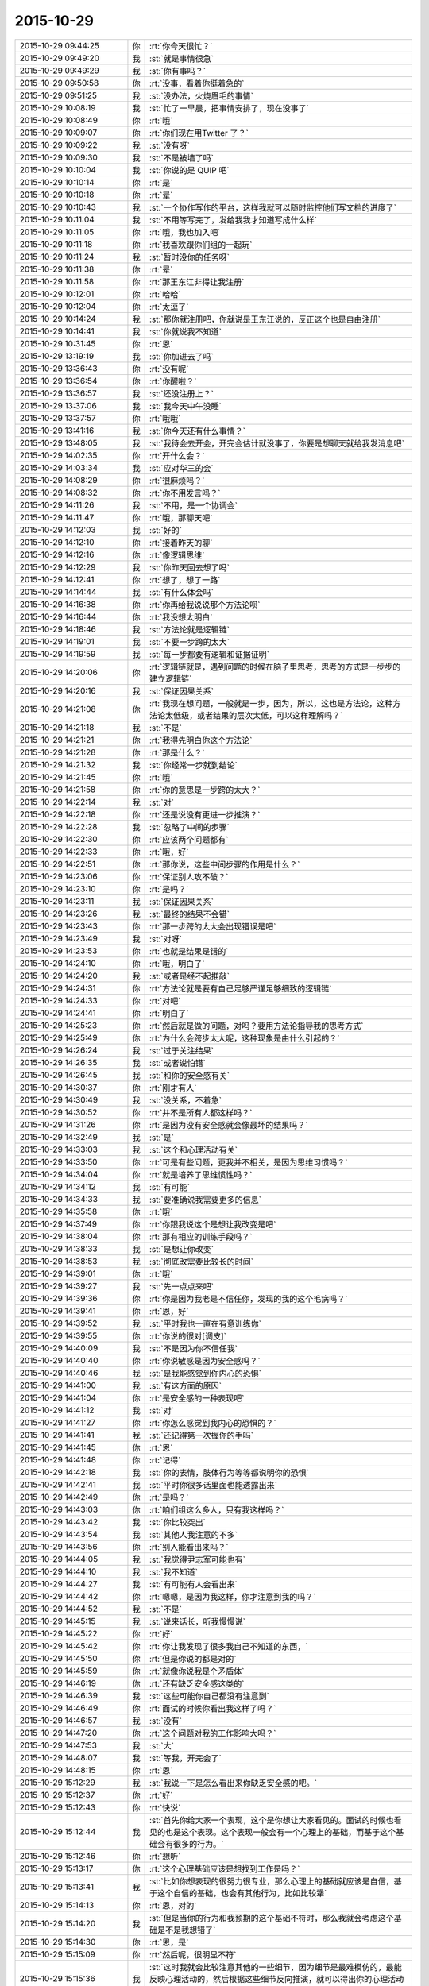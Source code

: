 2015-10-29
-------------

.. csv-table::
   :widths: 25, 1, 60

   2015-10-29 09:44:25,你,:rt:`你今天很忙？`
   2015-10-29 09:49:20,我,:st:`就是事情很急`
   2015-10-29 09:49:29,我,:st:`你有事吗？`
   2015-10-29 09:50:58,你,:rt:`没事，看着你挺着急的`
   2015-10-29 09:51:25,我,:st:`没办法，火烧眉毛的事情`
   2015-10-29 10:08:19,我,:st:`忙了一早晨，把事情安排了，现在没事了`
   2015-10-29 10:08:49,你,:rt:`哦`
   2015-10-29 10:09:07,你,:rt:`你们现在用Twitter 了？`
   2015-10-29 10:09:22,我,:st:`没有呀`
   2015-10-29 10:09:30,我,:st:`不是被墙了吗`
   2015-10-29 10:10:04,我,:st:`你说的是 QUIP 吧`
   2015-10-29 10:10:14,你,:rt:`是`
   2015-10-29 10:10:18,你,:rt:`晕`
   2015-10-29 10:10:43,我,:st:`一个协作写作的平台，这样我就可以随时监控他们写文档的进度了`
   2015-10-29 10:11:04,我,:st:`不用等写完了，发给我我才知道写成什么样`
   2015-10-29 10:11:05,你,:rt:`哦，我也加入吧`
   2015-10-29 10:11:18,你,:rt:`我喜欢跟你们组的一起玩`
   2015-10-29 10:11:24,我,:st:`暂时没你的任务呀`
   2015-10-29 10:11:38,你,:rt:`晕`
   2015-10-29 10:11:58,你,:rt:`那王东江非得让我注册`
   2015-10-29 10:12:01,你,:rt:`哈哈`
   2015-10-29 10:12:04,你,:rt:`太逗了`
   2015-10-29 10:14:24,我,:st:`那你就注册吧，你就说是王东江说的，反正这个也是自由注册`
   2015-10-29 10:14:41,我,:st:`你就说我不知道`
   2015-10-29 10:31:45,你,:rt:`恩`
   2015-10-29 13:19:19,我,:st:`你加进去了吗`
   2015-10-29 13:36:43,你,:rt:`没有呢`
   2015-10-29 13:36:54,你,:rt:`你醒啦？`
   2015-10-29 13:36:57,我,:st:`还没注册上？`
   2015-10-29 13:37:06,我,:st:`我今天中午没睡`
   2015-10-29 13:37:57,你,:rt:`哦哦`
   2015-10-29 13:41:16,我,:st:`你今天还有什么事情？`
   2015-10-29 13:48:05,我,:st:`我待会去开会，开完会估计就没事了，你要是想聊天就给我发消息吧`
   2015-10-29 14:02:35,你,:rt:`开什么会？`
   2015-10-29 14:03:34,我,:st:`应对华三的会`
   2015-10-29 14:08:29,你,:rt:`很麻烦吗？`
   2015-10-29 14:08:32,你,:rt:`你不用发言吗？`
   2015-10-29 14:11:26,我,:st:`不用，是一个协调会`
   2015-10-29 14:11:47,你,:rt:`哦，那聊天吧`
   2015-10-29 14:12:03,我,:st:`好的`
   2015-10-29 14:12:10,你,:rt:`接着昨天的聊`
   2015-10-29 14:12:16,你,:rt:`像逻辑思维`
   2015-10-29 14:12:29,我,:st:`你昨天回去想了吗`
   2015-10-29 14:12:41,你,:rt:`想了，想了一路`
   2015-10-29 14:14:44,我,:st:`有什么体会吗`
   2015-10-29 14:16:38,你,:rt:`你再给我说说那个方法论呗`
   2015-10-29 14:16:44,你,:rt:`我没想太明白`
   2015-10-29 14:18:46,我,:st:`方法论就是逻辑链`
   2015-10-29 14:19:01,我,:st:`不要一步跨的太大`
   2015-10-29 14:19:59,我,:st:`每一步都要有逻辑和证据证明`
   2015-10-29 14:20:06,你,:rt:`逻辑链就是，遇到问题的时候在脑子里思考，思考的方式是一步步的建立逻辑链`
   2015-10-29 14:20:16,我,:st:`保证因果关系`
   2015-10-29 14:21:08,你,:rt:`我现在想问题，一般就是一步，因为，所以，这也是方法论，这种方法论太低级，或者结果的层次太低，可以这样理解吗？`
   2015-10-29 14:21:18,我,:st:`不是`
   2015-10-29 14:21:21,你,:rt:`我得先明白你这个方法论`
   2015-10-29 14:21:28,你,:rt:`那是什么？`
   2015-10-29 14:21:32,我,:st:`你经常一步就到结论`
   2015-10-29 14:21:45,你,:rt:`哦`
   2015-10-29 14:21:58,你,:rt:`你的意思是一步跨的太大？`
   2015-10-29 14:22:14,我,:st:`对`
   2015-10-29 14:22:18,你,:rt:`还是说没有更进一步推演？`
   2015-10-29 14:22:28,我,:st:`忽略了中间的步骤`
   2015-10-29 14:22:30,你,:rt:`应该两个问题都有`
   2015-10-29 14:22:33,你,:rt:`哦，好`
   2015-10-29 14:22:51,你,:rt:`那你说，这些中间步骤的作用是什么？`
   2015-10-29 14:23:06,你,:rt:`保证别人攻不破？`
   2015-10-29 14:23:10,你,:rt:`是吗？`
   2015-10-29 14:23:11,我,:st:`保证因果关系`
   2015-10-29 14:23:26,我,:st:`最终的结果不会错`
   2015-10-29 14:23:43,你,:rt:`那一步跨的太大会出现错误是吧`
   2015-10-29 14:23:49,我,:st:`对呀`
   2015-10-29 14:23:53,你,:rt:`也就是结果是错的`
   2015-10-29 14:24:10,你,:rt:`哦，明白了`
   2015-10-29 14:24:20,我,:st:`或者是经不起推敲`
   2015-10-29 14:24:31,你,:rt:`方法论就是要有自己足够严谨足够细致的逻辑链`
   2015-10-29 14:24:33,你,:rt:`对吧`
   2015-10-29 14:24:41,你,:rt:`明白了`
   2015-10-29 14:25:23,你,:rt:`然后就是做的问题，对吗？要用方法论指导我的思考方式`
   2015-10-29 14:25:49,你,:rt:`为什么会跨步太大呢，这种现象是由什么引起的？`
   2015-10-29 14:26:24,我,:st:`过于关注结果`
   2015-10-29 14:26:35,我,:st:`或者说怕错`
   2015-10-29 14:26:45,我,:st:`和你的安全感有关`
   2015-10-29 14:30:37,你,:rt:`刚才有人`
   2015-10-29 14:30:49,我,:st:`没关系，不着急`
   2015-10-29 14:30:52,你,:rt:`并不是所有人都这样吗？`
   2015-10-29 14:31:26,你,:rt:`是因为没有安全感就会像最坏的结果吗？`
   2015-10-29 14:32:49,我,:st:`是`
   2015-10-29 14:33:03,我,:st:`这个和心理活动有关`
   2015-10-29 14:33:50,你,:rt:`可是有些问题，更我并不相关，是因为思维习惯吗？`
   2015-10-29 14:34:04,你,:rt:`就是培养了思维惯性吗？`
   2015-10-29 14:34:12,我,:st:`有可能`
   2015-10-29 14:34:33,我,:st:`要准确说我需要更多的信息`
   2015-10-29 14:35:58,你,:rt:`哦`
   2015-10-29 14:37:49,你,:rt:`你跟我说这个是想让我改变是吧`
   2015-10-29 14:38:04,你,:rt:`那有相应的训练手段吗？`
   2015-10-29 14:38:33,我,:st:`是想让你改变`
   2015-10-29 14:38:53,我,:st:`彻底改需要比较长的时间`
   2015-10-29 14:39:01,你,:rt:`哦`
   2015-10-29 14:39:27,我,:st:`先一点点来吧`
   2015-10-29 14:39:36,你,:rt:`你是因为我老是不信任你，发现的我的这个毛病吗？`
   2015-10-29 14:39:41,你,:rt:`恩，好`
   2015-10-29 14:39:52,我,:st:`平时我也一直在有意训练你`
   2015-10-29 14:39:55,你,:rt:`你说的很对[调皮]`
   2015-10-29 14:40:09,我,:st:`不是因为你不信任我`
   2015-10-29 14:40:40,你,:rt:`你说敏感是因为安全感吗？`
   2015-10-29 14:40:46,我,:st:`是我能感觉到你内心的恐惧`
   2015-10-29 14:41:00,我,:st:`有这方面的原因`
   2015-10-29 14:41:04,你,:rt:`是安全感的一种表现吧`
   2015-10-29 14:41:12,我,:st:`对`
   2015-10-29 14:41:27,你,:rt:`你怎么感觉到我内心的恐惧的？`
   2015-10-29 14:41:41,我,:st:`还记得第一次握你的手吗`
   2015-10-29 14:41:45,你,:rt:`恩`
   2015-10-29 14:41:48,你,:rt:`记得`
   2015-10-29 14:42:18,我,:st:`你的表情，肢体行为等等都说明你的恐惧`
   2015-10-29 14:42:41,我,:st:`平时你很多话里面也能透露出来`
   2015-10-29 14:42:49,你,:rt:`是吗？`
   2015-10-29 14:43:03,你,:rt:`咱们组这么多人，只有我这样吗？`
   2015-10-29 14:43:42,我,:st:`你比较突出`
   2015-10-29 14:43:54,我,:st:`其他人我注意的不多`
   2015-10-29 14:43:56,你,:rt:`别人能看出来吗？`
   2015-10-29 14:44:05,我,:st:`我觉得尹志军可能也有`
   2015-10-29 14:44:10,我,:st:`我不知道`
   2015-10-29 14:44:27,我,:st:`有可能有人会看出来`
   2015-10-29 14:44:42,你,:rt:`嗯嗯，是因为我这样，你才注意到我的吗？`
   2015-10-29 14:44:52,我,:st:`不是`
   2015-10-29 14:45:15,我,:st:`说来话长，听我慢慢说`
   2015-10-29 14:45:22,你,:rt:`好`
   2015-10-29 14:45:42,你,:rt:`你让我发现了很多我自己不知道的东西，`
   2015-10-29 14:45:50,你,:rt:`但是你说的都是对的`
   2015-10-29 14:45:59,你,:rt:`就像你说我是个矛盾体`
   2015-10-29 14:46:19,你,:rt:`还有缺乏安全感这类的`
   2015-10-29 14:46:39,我,:st:`这些可能你自己都没有注意到`
   2015-10-29 14:46:49,你,:rt:`面试的时候你看出我这样了吗？`
   2015-10-29 14:46:57,我,:st:`没有`
   2015-10-29 14:47:20,你,:rt:`这个问题对我的工作影响大吗？`
   2015-10-29 14:47:53,我,:st:`大`
   2015-10-29 14:48:07,我,:st:`等我，开完会了`
   2015-10-29 14:48:15,你,:rt:`恩`
   2015-10-29 15:12:29,我,:st:`我说一下是怎么看出来你缺乏安全感的吧。`
   2015-10-29 15:12:37,你,:rt:`好`
   2015-10-29 15:12:43,你,:rt:`快说`
   2015-10-29 15:12:44,我,:st:`首先你给大家一个表现，这个是你想让大家看见的。面试的时候也看见的也是这个表现。这个表现一般会有一个心理上的基础，而基于这个基础会有很多的行为。`
   2015-10-29 15:12:46,你,:rt:`想听`
   2015-10-29 15:13:17,你,:rt:`这个心理基础应该是想找到工作是吗？`
   2015-10-29 15:13:41,我,:st:`比如你想表现的很努力很专业，那么心理上的基础就应该是自信，基于这个自信的基础，也会有其他行为，比如比较犟`
   2015-10-29 15:14:13,你,:rt:`恩，对的`
   2015-10-29 15:14:20,我,:st:`但是当你的行为和我预期的这个基础不符时，那么我就会考虑这个基础是不是我想错了`
   2015-10-29 15:14:30,你,:rt:`恩，是`
   2015-10-29 15:15:09,你,:rt:`然后呢，很明显不符`
   2015-10-29 15:15:36,我,:st:`这时我就会比较注意其他的一些细节，因为细节是最难模仿的，最能反映心理活动的，然后根据这些细节反向推演，就可以得出你的心理活动了`
   2015-10-29 15:15:40,你,:rt:`也就是没有表现出很专业很努力的那种自信和肯定`
   2015-10-29 15:16:26,我,:st:`后面就是不停的从你的行为中找证据，符合我预期的心理活动的证据`
   2015-10-29 15:16:29,你,:rt:`那我表现的跟一般的应届生表现的不一致吗？`
   2015-10-29 15:16:53,我,:st:`如果还有不符合预期的，那就再调整`
   2015-10-29 15:16:59,你,:rt:`哦`
   2015-10-29 15:17:23,我,:st:`你看，你现在一直关心的是你的表现`
   2015-10-29 15:17:33,你,:rt:`然后这种安全感缺失的症状就不断强化，是吗？`
   2015-10-29 15:17:43,我,:st:`我想告诉你的是方法`
   2015-10-29 15:17:48,你,:rt:`我知道`
   2015-10-29 15:18:07,我,:st:`我就是用这种方法发现你缺乏安全感`
   2015-10-29 15:18:12,你,:rt:`我在想我用同样的方法会不会得出相同的结论，`
   2015-10-29 15:18:20,我,:st:`当然可以了`
   2015-10-29 15:18:30,你,:rt:`不会的话差别在哪？`
   2015-10-29 15:19:25,我,:st:`如果没有学会，你就永远不会提升了`
   2015-10-29 15:19:33,你,:rt:`方法的运用，不是只跟是否知道这个方法论有关啊`
   2015-10-29 15:19:35,我,:st:`总是在重复相同的错误`
   2015-10-29 15:19:48,我,:st:`你说的没错`
   2015-10-29 15:19:54,你,:rt:`你恐吓我[发呆]`
   2015-10-29 15:19:57,你,:rt:`吓死我了`
   2015-10-29 15:20:03,我,:st:`总共有三个因素`
   2015-10-29 15:20:08,我,:st:`方法论是最简单的`
   2015-10-29 15:20:17,你,:rt:`恩，然后呢，`
   2015-10-29 15:20:19,我,:st:`我没有吓你，才舍不得呢`
   2015-10-29 15:20:33,我,:st:`模型、抽象`
   2015-10-29 15:20:34,你,:rt:`嘿嘿`
   2015-10-29 15:20:57,你,:rt:`你接着说，`
   2015-10-29 15:21:02,我,:st:`没有抽象就没有模型`
   2015-10-29 15:21:14,我,:st:`没有模型，即使有方法也没有用`
   2015-10-29 15:21:29,我,:st:`最难的就是抽象`
   2015-10-29 15:21:48,我,:st:`模型别人可以告诉你，可以从其他地方参考`
   2015-10-29 15:22:01,我,:st:`但是抽象永远都是自己的`
   2015-10-29 15:22:11,你,:rt:`我在想，我也会注意某个人，或者说身边的人，有意无意的，我去看人的过程，大致也是你这个过程，当然不像你这么严谨，但是我就看不到你看到的东西`
   2015-10-29 15:22:27,你,:rt:`所以我想不单单是方法论的问题`
   2015-10-29 15:23:08,我,:st:`对`
   2015-10-29 15:23:14,你,:rt:`而且你拿我举例，很容易让我陷进去，轻轻的批评你`
   2015-10-29 15:23:15,我,:st:`关键是抽象`
   2015-10-29 15:23:30,我,:st:`但是你印象会很深`
   2015-10-29 15:23:38,我,:st:`而且可以反复复习`
   2015-10-29 15:23:44,你,:rt:`哦`
   2015-10-29 15:23:47,我,:st:`是最好的教材`
   2015-10-29 15:23:56,你,:rt:`恩，是`
   2015-10-29 15:24:16,你,:rt:`我不是很明白`
   2015-10-29 15:24:25,你,:rt:`我要怎么练习呢`
   2015-10-29 15:25:09,我,:st:`你就反复想我给你说的，自己推演就行了`
   2015-10-29 15:25:10,你,:rt:`你说的是个推理的过程，有我的表现，推出我的性格之类的，更高层更抽象，更广的东西，可是我自己要怎么做？`
   2015-10-29 15:25:45,我,:st:`更多的需要面谈了，这么说是说不清的`
   2015-10-29 15:25:51,你,:rt:`好`
   2015-10-29 15:26:05,我,:st:`很可能不仅仅是谈，还需要亲身实践`
   2015-10-29 15:26:34,我,:st:`就像骑自行车，光看别人是没有用的`
   2015-10-29 15:26:41,我,:st:`必须亲自去骑车`
   2015-10-29 15:26:50,我,:st:`开汽车也是这个道理`
   2015-10-29 15:27:56,你,:rt:`我想想`
   2015-10-29 15:28:04,我,:st:`好的`
   2015-10-29 15:31:26,你,:rt:`开车是熟练工，这个说法是已经到模型了吧`
   2015-10-29 15:33:34,我,:st:`我没跟上你`
   2015-10-29 15:34:24,我,:st:`我拿开车举例是说有些东西光想、光看是没用的，必须得亲自自己试试`
   2015-10-29 15:34:53,你,:rt:`我想到了`
   2015-10-29 15:35:17,你,:rt:`我觉得我知道你说的这个过程了`
   2015-10-29 15:35:37,你,:rt:`就是方法，抽象，再到模型的过程`
   2015-10-29 15:35:48,我,:st:`对呀`
   2015-10-29 15:35:57,我,:st:`我就说过你很聪明`
   2015-10-29 15:36:19,你,:rt:`我要跟你说说我想的对不对`
   2015-10-29 15:37:01,你,:rt:`我想明白你说的那句话了，你说过，书上写的都是术`
   2015-10-29 15:37:04,你,:rt:`是吧`
   2015-10-29 15:37:11,你,:rt:`我忘了那个字是什么`
   2015-10-29 15:37:26,我,:st:`对，没错`
   2015-10-29 15:38:12,我,:st:`道、术、器，或者说战略、战役、战术，都是一个意思，就是不同的层次`
   2015-10-29 15:38:37,你,:rt:`书上的东西都是方法，或者说是结论，或者说是判断对错的依据，就像教练说的踩油门车会动，刹车车会停`
   2015-10-29 15:39:37,我,:st:`对`
   2015-10-29 15:39:46,你,:rt:`包括我看到的，需求描述应该写什么东西，甚至需求是分层的这些都只是方法`
   2015-10-29 15:40:24,我,:st:`对`
   2015-10-29 15:42:13,你,:rt:`而自己开车的时候，会考虑油门和刹车的配合等等之类的东西，这个过程是抽象的过程，最终开车的模型就是熟能生巧，熟练工，等到了熟练工，开车这件事就彻底搞明白了，完成了方法论，抽象，再到模型的一整个分析过程`
   2015-10-29 15:42:18,你,:rt:`我说的对不对`
   2015-10-29 15:43:02,我,:st:`对`
   2015-10-29 15:43:31,你,:rt:`啊，我终于明白了你说的话了`
   2015-10-29 15:46:26,你,:rt:`这跟看山是不是山那个是一样的，对吧`
   2015-10-29 15:48:18,我,:st:`对`
   2015-10-29 15:49:47,你,:rt:`我能看懂百度百科里给道的定义了`
   2015-10-29 15:49:52,你,:rt:`就是自然`
   2015-10-29 15:50:34,你,:rt:`术，指技艺，方法`
   2015-10-29 15:52:21,我,:st:`对`
   2015-10-29 16:17:04,你,:rt:`道就是抽象，你说的悟道，就是不断抽象的过程是吗？`
   2015-10-29 16:23:25,你,:rt:`我问你几个问题，`
   2015-10-29 16:24:02,我,:st:`说吧`
   2015-10-29 16:24:34,我,:st:`道本身不是抽象，是自然的本质`
   2015-10-29 16:24:44,我,:st:`悟道是寻找本质的过程`
   2015-10-29 16:24:59,你,:rt:`你每天都在看着他们在“术”之间争吵，或者不断的研究各种“术”，当然最终势必得到模型，讨论的过程就是大家一起在悟道，最终产物就是模型`
   2015-10-29 16:25:03,你,:rt:`对吗？`
   2015-10-29 16:25:19,你,:rt:`你说的模型观很强，是指什么？`
   2015-10-29 16:25:44,我,:st:`没有抽象和模型，光讨论术是没有用的`
   2015-10-29 16:25:53,我,:st:`只是低层次的重复`
   2015-10-29 16:25:54,你,:rt:`悟道有快有慢，这跟个人能力无关吗？`
   2015-10-29 16:26:18,我,:st:`肯定有关，只是强弱不同`
   2015-10-29 16:26:24,你,:rt:`其实，模型并不难，而且一切有道，那么一切皆有模型`
   2015-10-29 16:26:40,我,:st:`是`
   2015-10-29 16:26:55,我,:st:`但是道和道也有不同`
   2015-10-29 16:27:32,你,:rt:`跳过了抽象，就相当于这件事最主要的部分没有做，或者说你帮我做了，至于其他的并不重要，或者说跟抽象比起来，不那么重要`
   2015-10-29 16:27:46,我,:st:`对`
   2015-10-29 16:27:57,你,:rt:`我明白了`
   2015-10-29 16:29:59,你,:rt:`术，道，器本身也是方法论`
   2015-10-29 16:34:19,我,:st:`不是，是层次`
   2015-10-29 16:41:09,你,:rt:`我的意思是，我就不知道有道，术，器这些东西`
   2015-10-29 16:41:51,你,:rt:`那从你这知道了，你告诉我的，实际上只是现象，或者说方法`
   2015-10-29 16:51:30,我,:st:`可以这么说`
   2015-10-29 16:58:40,我,:st:`还有什么问题吗？`
   2015-10-29 16:58:59,你,:rt:`没有，我再想想`
   2015-10-29 16:59:03,你,:rt:`没有了`
   2015-10-29 16:59:46,我,:st:`好的，随时可以找我`
   2015-10-29 17:37:48,我,:st:`你手机该充了`
   2015-10-29 17:38:25,你,:rt:`你咋知道滴`
   2015-10-29 17:38:37,你,:rt:`你对手机充电是不是有强迫症啊`
   2015-10-29 18:01:51,我,:st:`不是，刚才你问我问题的时候，你手机报警了，我瞄了一眼`
   2015-10-29 18:07:39,你,:rt:`谁让你瞄的`
   2015-10-29 18:08:45,我,:st:`对不起，我错了，以后我再也不敢了[委屈]`
   2015-10-29 18:08:56,你,:rt:`哈哈`
   2015-10-29 18:09:00,你,:rt:`有天赋`
   2015-10-29 18:09:06,你,:rt:`咱们聊天吧`
   2015-10-29 18:09:21,你,:rt:`我手机快没电了`
   2015-10-29 18:17:46,我,:st:`没充电吗？`
   2015-10-29 18:17:59,我,:st:`你过来拿我的吧`
   2015-10-29 18:19:35,你,:rt:`不用，我一会回家了`
   2015-10-29 18:25:30,我,:st:`好吧`
   2015-10-29 18:43:55,你,:rt:`走你们前边`